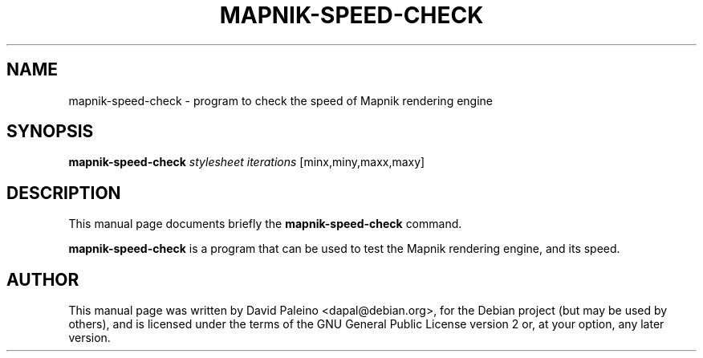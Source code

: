 .TH MAPNIK-SPEED-CHECK 1 "October 4, 2011"
.SH NAME
mapnik-speed-check \- program to check the speed of Mapnik rendering engine
.SH SYNOPSIS
.B mapnik\-speed\-check
.I stylesheet
.I iterations
[minx,miny,maxx,maxy]
.SH DESCRIPTION
This manual page documents briefly the \fBmapnik\-speed\-check\fR command.
.PP
\fBmapnik\-speed\-check\fP is a program that can be used to test the Mapnik
rendering engine, and its speed.
.SH AUTHOR
This manual page was written by David Paleino <dapal@debian.org>, for the
Debian project (but may be used by others), and is licensed under the
terms of the GNU General Public License version 2 or, at your option,
any later version.
